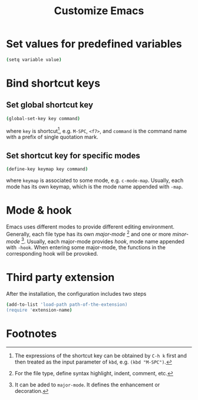 #+TITLE: Customize Emacs

* Set values for predefined variables
#+BEGIN_SRC sh
(setq variable value)
#+END_SRC
* Bind shortcut keys
** Set global shortcut key
#+BEGIN_SRC sh
(global-set-key key command)
#+END_SRC
where =key= is shortcut[fn:1], e.g. =M-SPC=, =<f7>=, and =command= is the command name with a prefix of single quotation mark.
** Set shortcut key for specific modes
#+BEGIN_SRC sh
(define-key keymap key command)
#+END_SRC
where =keymap= is associated to some mode, e.g. =c-mode-map=. Usually, each mode has its own keymap, which is the mode name appended with =-map=.
* Mode & hook
Emacs uses different modes to provide different editing environment. Generally, each file type has its own /major-mode/ [fn:2] and one or more /minor-mode/ [fn:3]. Usually, each major-mode provides /hook/, mode name appended with =-hook=. When entering some major-mode, the functions in the corresponding hook will be provoked.
* Third party extension
After the installation, the configuration includes two steps
#+BEGIN_SRC sh
(add-to-list 'load-path path-of-the-extension)
(require 'extension-name)
#+END_SRC
* Footnotes

[fn:1] The expressions of the shortcut key can be obtained by =C-h k= first and then treated as the input parameter of =kbd=, e.g. =(kbd "M-SPC")=.

[fn:2] For the file type, define syntax highlight, indent, comment, etc.

[fn:3] It can be aded to =major-mode=. It defines the enhancement or decoration.



